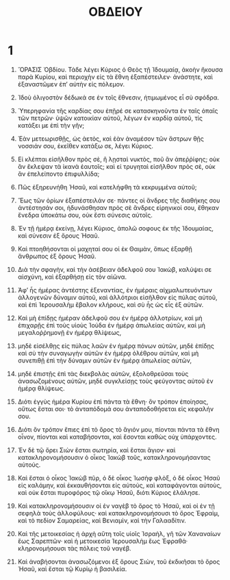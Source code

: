 #+TITLE: ΟΒΔΕΙΟΥ
* 1
1. ὍΡΑΣΙΣ Ὀβδίου. Τάδε λέγει Κύριος ὁ Θεὸς τῇ Ἰδουμαίᾳ, ἀκοὴν ἤκουσα παρὰ Κυρίου, καὶ περιοχὴν εἰς τὰ ἔθνη ἐξαπέστειλεν· ἀνάστητε, καὶ ἐξαναστῶμεν ἐπʼ αὐτὴν εἰς πόλεμον.

2. Ἰδοὺ ὀλιγοστὸν δέδωκά σε ἐν τοῖς ἔθνεσιν, ἠτιμωμένος εἶ σὺ σφόδρα.
3. Ὑπερηφανία τῆς καρδίας σου ἐπῇρέ σε κατασκηνοῦντα ἐν ταῖς ὀπαῖς τῶν πετρῶν· ὑψῶν κατοικίαν αὐτοῦ, λέγων ἐν καρδίᾳ αὐτοῦ, τίς κατάξει με ἐπὶ τὴν γῆν;
4. Ἐὰν μετεωρισθῇς, ὡς ἀετὸς, καὶ ἐὰν ἀναμέσον τῶν ἄστρων θῇς νοσσιάν σου, ἐκεῖθεν κατάξω σε, λέγει Κύριος.
5. Εἰ κλέπται εἰσῆλθον πρὸς σὲ, ἢ λῃσταὶ νυκτὸς, ποῦ ἂν ἀπεῤῥίφης; οὐκ ἂν ἔκλεψαν τὰ ἱκανὰ ἑαυτοῖς; καὶ εἰ τρυγηταὶ εἰσῆλθον πρὸς σὲ, οὐκ ἂν ἐπελείποντο ἐπιφυλλίδα;

6. Πῶς ἐξηρευνήθη Ἡσαῦ, καὶ κατελήφθη τὰ κεκρυμμένα αὐτοῦ;
7. Ἕως τῶν ὁρίων ἐξαπέστειλάν σε· πάντες οἱ ἄνδρες τῆς διαθήκης σου ἀντέστησάν σοι, ἠδυνάσθησαν πρὸς σὲ ἄνδρες εἰρηνικοί σου, ἔθηκαν ἔνεδρα ὑποκάτω σου, οὐκ ἔστι σύνεσις αὐτοῖς.

8. Ἐν τῇ ἡμέρᾳ ἐκείνῃ, λέγει Κύριος, ἀπολῶ σοφους ἐκ τῆς Ἰδουμαίας, καὶ σύνεσιν ἐξ ὄρους Ἡσαῦ.
9. Καὶ πτοηθήσονται οἱ μαχηταί σου οἱ ἐκ Θαιμὰν, ὅπως ἐξαρθῇ ἄνθρωπος ἐξ ὄρους Ἡσαῦ.
10. Διὰ τὴν σφαγὴν, καὶ τὴν ἀσέβειαν ἀδελφοῦ σου Ἰακὼβ, καλύψει σε αἰσχύνη, καὶ ἐξαρθήσῃ εἰς τὸν αἰῶνα.
11. Ἀφʼ ἧς ἡμέρας ἀντέστης ἐξεναντίας, ἐν ἡμέραις αἰχμαλωτευόντων ἀλλογενῶν δύναμιν αὐτοῦ, καὶ ἀλλότριοι εἰσῆλθον εἰς πύλας αὐτοῦ, καὶ ἐπὶ Ἱερουσαλὴμ ἔβαλον κλήρους, καὶ σὺ ἦς ὡς εἷς ἐξ αὐτῶν.

12. Καὶ μὴ ἐπίδῃς ἡμέραν ἀδελφοῦ σου ἐν ἡμέρᾳ ἀλλοτρίων, καὶ μὴ ἐπιχαρῇς ἐπὶ τοὺς υἱοὺς Ἰούδα ἐν ἡμέρᾳ ἀπωλείας αὐτῶν, καὶ μὴ μεγαλοῤῥημονῇ ἐν ἡμέρᾳ θλίψεως,
13. μηδὲ εἰσέλθῃς εἰς πύλας λαῶν ἐν ἡμέρᾳ πόνων αὐτῶν, μηδὲ ἐπίδῃς καὶ σὺ τὴν συναγωγὴν αὐτῶν ἐν ἡμέρᾳ ὀλέθρου αὐτῶν, καὶ μὴ συνεπιθῇ ἐπὶ τὴν δύναμιν αὐτῶν ἐν ἡμέρᾳ ἀπωλείας αὐτῶν,
14. μηδὲ ἐπιστῇς ἐπὶ τὰς διεκβολὰς αὐτῶν, ἐξολοθρεῦσαι τοὺς ἀνασωζομένους αὐτῶν, μηδὲ συγκλείσῃς τοὺς φεύγοντας αὐτοῦ ἐν ἡμέρᾳ θλίψεως.

15. Διότι ἐγγὺς ἡμέρα Κυρίου ἐπὶ πάντα τὰ ἔθνη· ὃν τρόπον ἐποίησας, οὕτως ἔσται σοι· τὸ ἀνταπόδομά σου ἀνταποδοθήσεται εἰς κεφαλήν σου.
16. Διότι ὃν τρόπον ἔπιες ἐπὶ τὸ ὄρος τὸ ἅγιόν μου, πίονται πάντα τὰ ἔθνη οἶνον, πίονται καὶ καταβήσονται, καὶ ἔσονται καθὼς οὐχ ὑπάρχοντες.

17. Ἑν δὲ τῷ ὄρει Σιὼν ἔσται σωτηρία, καὶ ἔσται ἅγιον· καὶ κατακληρονομήσουσιν ὁ οἶκος Ἰακὼβ τοῦς, κατακληρονομήσαντας αὐτούς.
18. Καὶ ἔσται ὁ οἶκος Ἰακὼβ πῦρ, ὁ δὲ οἶκος Ἰωσὴφ φλὸξ, ὁ δὲ οἶκος Ἡσαῦ εἰς καλάμην, καὶ ἐκκαυθήσονται εἰς αὐτοὺς, καὶ καταφάγονται αὐτοὺς, καὶ οὐκ ἔσται πυροφόρος τῷ οἴκῳ Ἡσαῦ, διότι Κύριος ἐλάλησε.
19. Καὶ κατακληρονομήσουσιν οἱ ἐν ναγὲβ τὸ ὄρος τὸ Ἡσαῦ, καὶ οἱ ἐν τῇ σεφηλὰ τοὺς ἀλλοφύλους· καὶ κατακληρονομήσουσι τὸ ὄρος Ἐφραὶμ, καὶ τὸ πεδίον Σαμαρείας, καὶ Βενιαμὶν, καὶ τὴν Γαλααδίτιν.

20. Καὶ τῆς μετοικεσίας ἡ ἀρχὴ αὕτη τοῖς υἱοῖς Ἰσραὴλ, γῆ τῶν Χαναναίων ἕως Σαρεπτῶν· καὶ ἡ μετοικεσία Ἱερουσαλὴμ ἕως Ἐφραθά· κληρονομήσουσι τὰς πόλεις τοῦ ναγέβ.

21. Καὶ ἀναβήσονται ἀνασωζόμενοι ἐξ ὄρους Σιὼν, τοῦ ἐκδικῆσαι τὸ ὄρος Ἡσαῦ, καὶ ἔσται τῷ Κυρίῳ ἡ βασιλεία.
